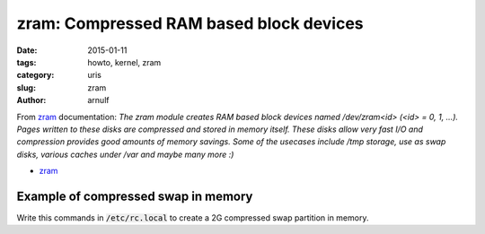 zram: Compressed RAM based block devices
########################################

:date: 2015-01-11 
:tags: howto, kernel, zram
:category: uris
:slug: zram
:author: arnulf

.. _zram: https://www.kernel.org/doc/Documentation/blockdev/zram.txt 

From zram_ documentation: *The zram module creates RAM based block devices named /dev/zram<id> (<id> = 0, 1, ...). Pages written to these disks are compressed and stored in memory itself. These disks allow very fast I/O and compression provides good amounts of memory savings. Some of the usecases include /tmp storage, use as swap disks, various caches under /var and maybe many more :)*

* zram_

====================================
Example of compressed swap in memory
====================================

Write this commands in :code:`/etc/rc.local` to create a 2G compressed swap partition in memory.

.. code-block:: bash
    :linenos: table

    # Load the module and create one zram device, /dev/zram0
    modprobe zram num_devices=1

    # Maximum of compressed streams (keep same as CPUs)
    echo 4 > /sys/devices/virtual/block/zram0/max_comp_streams

    # Size of zram0 device in k/m/g
    echo 2g > /sys/devices/virtual/block/zram0/disksize

    # Comression compression algorithm to use
    echo lzo > /sys/devices/virtual/block/zram0/comp_algorithm

    # Create the swap file system
    mkswap /dev/zram0

    # Enable the swap partition with high priority
    swapon /dev/zram0 -p 10

..
    # vim: set spell spl=en:

